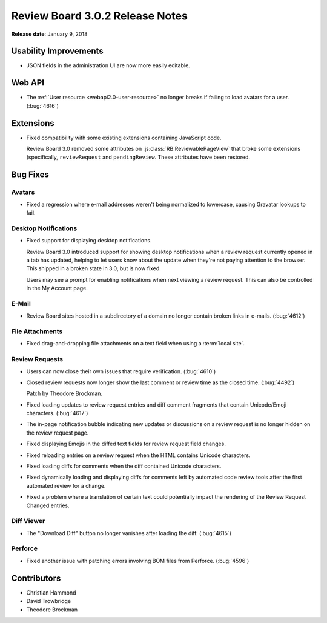 .. default-intersphinx:: rb3.0


================================
Review Board 3.0.2 Release Notes
================================

**Release date**: January 9, 2018


Usability Improvements
======================

* JSON fields in the administration UI are now more easily editable.


Web API
=======

* The :ref:`User resource <webapi2.0-user-resource>` no longer breaks if
  failing to load avatars for a user. (:bug:`4616`)


Extensions
==========

* Fixed compatibility with some existing extensions containing JavaScript
  code.

  Review Board 3.0 removed some attributes on
  :js:class:`RB.ReviewablePageView` that broke some extensions (specifically,
  ``reviewRequest`` and ``pendingReview``. These attributes have been
  restored.


Bug Fixes
=========

Avatars
-------

* Fixed a regression where e-mail addresses weren't being normalized to
  lowercase, causing Gravatar lookups to fail.


Desktop Notifications
---------------------

* Fixed support for displaying desktop notifications.

  Review Board 3.0 introduced support for showing desktop notifications when a
  review request currently opened in a tab has updated, helping to let users
  know about the update when they're not paying attention to the browser. This
  shipped in a broken state in 3.0, but is now fixed.

  Users may see a prompt for enabling notifications when next viewing a review
  request. This can also be controlled in the My Account page.


E-Mail
------

* Review Board sites hosted in a subdirectory of a domain no longer contain
  broken links in e-mails. (:bug:`4612`)


File Attachments
----------------

* Fixed drag-and-dropping file attachments on a text field when using a
  :term:`local site`.


Review Requests
---------------

* Users can now close their own issues that require verification.
  (:bug:`4610`)

* Closed review requests now longer show the last comment or review time
  as the closed time. (:bug:`4492`)

  Patch by Theodore Brockman.

* Fixed loading updates to review request entries and diff comment fragments
  that contain Unicode/Emoji characters. (:bug:`4617`)

* The in-page notification bubble indicating new updates or discussions on a
  review request is no longer hidden on the review request page.

* Fixed displaying Emojis in the diffed text fields for review request field
  changes.

* Fixed reloading entries on a review request when the HTML contains Unicode
  characters.

* Fixed loading diffs for comments when the diff contained Unicode characters.

* Fixed dynamically loading and displaying diffs for comments left by
  automated code review tools after the first automated review for a change.

* Fixed a problem where a translation of certain text could potentially impact
  the rendering of the Review Request Changed entries.


Diff Viewer
-----------

* The "Download Diff" button no longer vanishes after loading the diff.
  (:bug:`4615`)


Perforce
--------

* Fixed another issue with patching errors involving BOM files from Perforce.
  (:bug:`4596`)


Contributors
============

* Christian Hammond
* David Trowbridge
* Theodore Brockman
